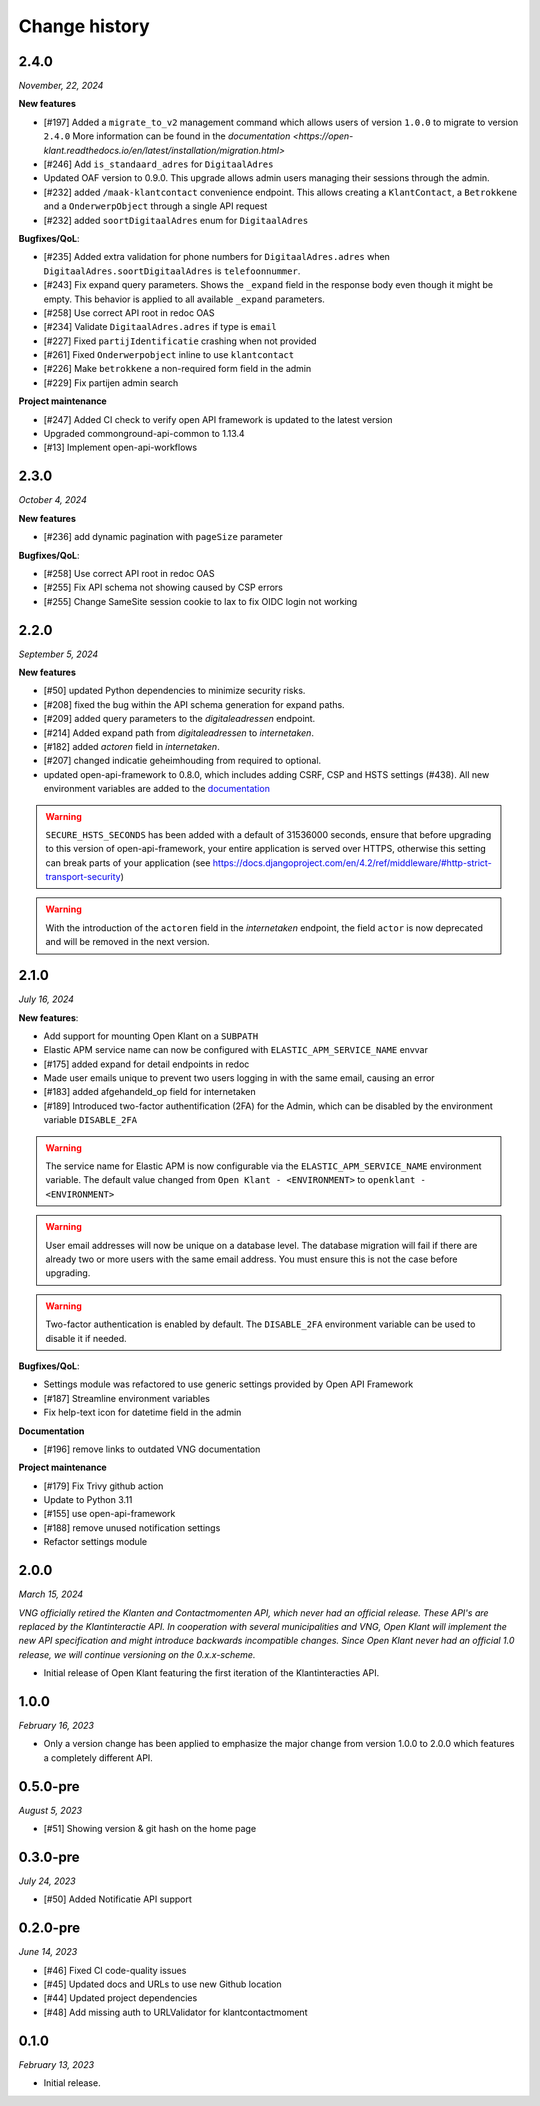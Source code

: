 ==============
Change history
==============

2.4.0
=====
*November, 22, 2024*

**New features**

* [#197] Added a ``migrate_to_v2`` management command which allows users of version ``1.0.0`` to migrate to version ``2.4.0``
  More information can be found in the `documentation <https://open-klant.readthedocs.io/en/latest/installation/migration.html>`
* [#246] Add ``is_standaard_adres`` for ``DigitaalAdres``
* Updated OAF version to 0.9.0. This upgrade allows admin users managing their sessions through the admin.
* [#232] added ``/maak-klantcontact`` convenience endpoint. This allows creating
  a ``KlantContact``, a ``Betrokkene`` and a ``OnderwerpObject`` through a
  single API request
* [#232] added ``soortDigitaalAdres`` enum for ``DigitaalAdres``

**Bugfixes/QoL**:

* [#235] Added extra validation for phone numbers for ``DigitaalAdres.adres``
  when ``DigitaalAdres.soortDigitaalAdres`` is ``telefoonnummer``.
* [#243] Fix expand query parameters. Shows the ``_expand`` field in the response body
  even though it might be empty. This behavior is applied to all available
  ``_expand`` parameters.
* [#258] Use correct API root in redoc OAS
* [#234] Validate ``DigitaalAdres.adres`` if type is ``email``
* [#227] Fixed ``partijIdentificatie`` crashing when not provided
* [#261] Fixed ``Onderwerpobject`` inline to use ``klantcontact``
* [#226] Make ``betrokkene`` a non-required form field in the admin
* [#229] Fix partijen admin search

**Project maintenance**

* [#247] Added CI check to verify open API framework is updated to the latest version
* Upgraded commonground-api-common to 1.13.4
* [#13] Implement open-api-workflows

2.3.0
=====
*October 4, 2024*

**New features**

* [#236] add dynamic pagination with ``pageSize`` parameter

**Bugfixes/QoL**:

* [#258] Use correct API root in redoc OAS
* [#255] Fix API schema not showing caused by CSP errors
* [#255] Change SameSite session cookie  to lax to fix OIDC login not working

2.2.0
=====

*September 5, 2024*

**New features**

* [#50] updated Python dependencies to minimize security risks.
* [#208] fixed the bug within the API schema generation for expand paths.
* [#209] added query parameters to the `digitaleadressen` endpoint.
* [#214] Added expand path from `digitaleadressen` to `internetaken`.
* [#182] added `actoren` field in `internetaken`.
* [#207] changed indicatie geheimhouding from required to optional.
* updated open-api-framework to 0.8.0, which includes adding CSRF, CSP and HSTS settings (#438).
  All new environment variables are added to the `documentation <https://objects-and-objecttypes-api.readthedocs.io/en/latest/installation/config.html>`_

.. warning::

    ``SECURE_HSTS_SECONDS`` has been added with a default of 31536000 seconds, ensure that
    before upgrading to this version of open-api-framework, your entire application is served
    over HTTPS, otherwise this setting can break parts of your application (see https://docs.djangoproject.com/en/4.2/ref/middleware/#http-strict-transport-security)

.. warning::

    With the introduction of the ``actoren`` field in the `internetaken` endpoint, the field ``actor`` is now deprecated and will be removed in the next version.

2.1.0
=====

*July 16, 2024*

**New features**:

* Add support for mounting Open Klant on a ``SUBPATH``
* Elastic APM service name can now be configured with ``ELASTIC_APM_SERVICE_NAME`` envvar
* [#175] added expand for detail endpoints in redoc
* Made user emails unique to prevent two users logging in with the same email, causing an error
* [#183] added afgehandeld_op field for internetaken
* [#189] Introduced two-factor authentification (2FA) for the Admin, which can be disabled by the environment variable ``DISABLE_2FA``

.. warning::

    The service name for Elastic APM is now configurable via the ``ELASTIC_APM_SERVICE_NAME`` environment variable.
    The default value changed from ``Open Klant - <ENVIRONMENT>`` to ``openklant - <ENVIRONMENT>``

.. warning::
    User email addresses will now be unique on a database level. The database migration will fail if there are already
    two or more users with the same email address. You must ensure this is not the case before upgrading.

.. warning::

    Two-factor authentication is enabled by default. The ``DISABLE_2FA`` environment variable
    can be used to disable it if needed.

**Bugfixes/QoL**:

* Settings module was refactored to use generic settings provided by Open API Framework
* [#187] Streamline environment variables
* Fix help-text icon for datetime field in the admin

**Documentation**

* [#196] remove links to outdated VNG documentation

**Project maintenance**

* [#179] Fix Trivy github action
* Update to Python 3.11
* [#155] use open-api-framework
* [#188] remove unused notification settings
* Refactor settings module


2.0.0
=====

*March 15, 2024*

*VNG officially retired the Klanten and Contactmomenten API, which never had an
official release. These API's are replaced by the Klantinteractie API. In
cooperation with several municipalities and VNG, Open Klant will implement the
new API specification and might introduce backwards incompatible changes. Since
Open Klant never had an official 1.0 release, we will continue versioning on
the 0.x.x-scheme.*

* Initial release of Open Klant featuring the first iteration of the
  Klantinteracties API.

1.0.0
=====

*February 16, 2023*

* Only a version change has been applied to emphasize the major change from
  version 1.0.0 to 2.0.0 which features a completely different API.

0.5.0-pre
=========

*August 5, 2023*

* [#51] Showing version & git hash on the home page

0.3.0-pre
=========

*July 24, 2023*

* [#50] Added Notificatie API support

0.2.0-pre
=========

*June 14, 2023*

* [#46] Fixed CI code-quality issues
* [#45] Updated docs and URLs to use new Github location
* [#44] Updated project dependencies
* [#48] Add missing auth to URLValidator for klantcontactmoment

0.1.0
=========

*February 13, 2023*

* Initial release.
